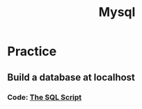 #+title: Mysql

* Practice
** Build a database at localhost
*** Code: [[https://yubingwan.github.io/scr_1.sql][The SQL Script]]
